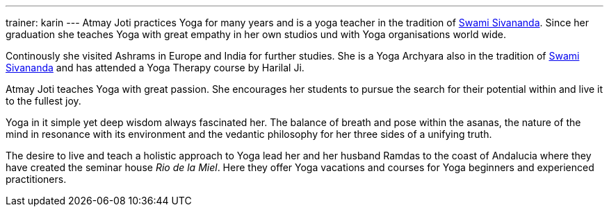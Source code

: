 ---
trainer: karin
---
Atmay Joti practices Yoga for many years and is a yoga teacher in the tradition of
http://www.sivananda.org/teachings/swami-sivananda.html[Swami Sivananda]. Since her graduation she teaches Yoga
with great empathy in her own studios und with Yoga organisations world wide.

Continously she visited Ashrams in Europe and India for further studies. She is a Yoga Archyara also in the tradition of
http://www.sivananda.org/teachings/swami-sivananda.html[Swami Sivananda] and has attended a Yoga Therapy course by
Harilal Ji.

Atmay Joti teaches Yoga with great passion. She encourages her students to pursue the search for their potential
within and live it to the fullest joy.

Yoga in it simple yet deep wisdom always fascinated her. The balance of breath and pose within the asanas,
the nature of the mind in resonance with its environment and the vedantic philosophy for her three sides of
a unifying truth.

The desire to live and teach a holistic approach to Yoga lead her and her husband Ramdas to the coast of Andalucia
where they have created the seminar house _Rio de la Miel_. Here they offer Yoga vacations and courses for Yoga
beginners and experienced practitioners.

